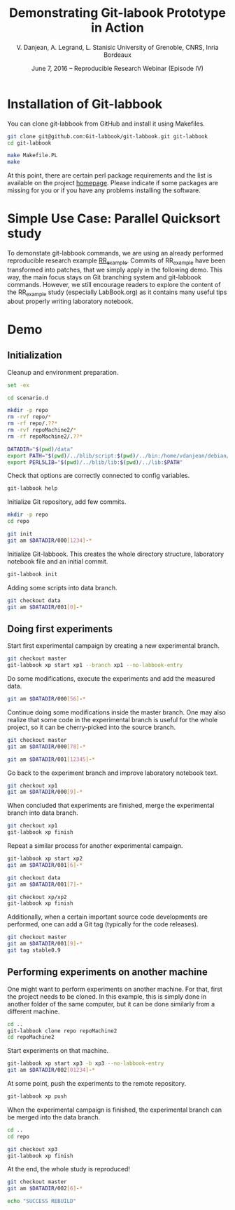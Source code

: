 #+TITLE: Demonstrating Git-labook Prototype in Action
#+AUTHOR:    V. Danjean, A. Legrand, L. Stanisic\newline University of Grenoble, CNRS, Inria Bordeaux
#+DATE: June 7, 2016 -- Reproducible Research Webinar (Episode IV)


* Installation of Git-labbook

  You can clone git-labbook from GitHub and install it using
  Makefiles.

#+begin_src sh :results none :session org-sh :dir /tmp/
git clone git@github.com:Git-labbook/git-labbook.git git-labbook
cd git-labbook

make Makefile.PL
make
#+end_src

  At this point, there are certain perl package requirements and the
  list is available on the project [[https://github.com/Git-labbook/git-labbook][homepage]]. Please indicate if some
  packages are missing for you or if you have any problems installing
  the software.
  
* Simple Use Case: Parallel Quicksort study

  To demonstate git-labbook commands, we are using an already
  performed reproducible research example [[https://github.com/stanisic/RR_example][RR_example]]. Commits of
  RR_example have been transformed into patches, that we simply apply
  in the following demo. This way, the main focus stays on Git
  branching system and git-labbook commands. However, we still
  encourage readers to explore the content of the RR_example study
  (especially LabBook.org) as it contains many useful tips about
  properly writing laboratory notebook.

* Demo
** Initialization

  Cleanup and environment preparation.

#+begin_src sh :results output :session org-sh
set -ex

cd scenario.d 

mkdir -p repo
rm -rvf repo/* 
rm -rf repo/.??* 
rm -rvf repoMachine2/*
rm -rf repoMachine2/.??*

DATADIR="$(pwd)/data"
export PATH="$(pwd)/../blib/script:$(pwd)/../bin:/home/vdanjean/debian/mainteneur/org-merge-driver/upstream/org-merge-driver/build/src:$PATH"
export PERL5LIB="$(pwd)/../blib/lib:$(pwd)/../lib:$PATH"
#+end_src

  Check that options are correctly connected to config variables.

#+begin_src sh :results output :session org-sh
git-labbook help
#+end_src

  Initialize Git repository, add few commits.

#+begin_src sh :results output :session org-sh
mkdir -p repo
cd repo

git init
git am $DATADIR/000[1234]-*
#+end_src

  Initialize Git-labbook. This creates the whole directory structure,
  laboratory notebook file and an initial commit.

#+begin_src sh :results output :session org-sh
git-labbook init
#+end_src

  Adding some scripts into data branch.

#+begin_src sh :results output :session org-sh
git checkout data
git am $DATADIR/001[0]-*
#+end_src

** Doing first experiments

   Start first experimental campaign by creating a new experimental
   branch.

#+begin_src sh :results output :session org-sh
git checkout master
git-labbook xp start xp1 --branch xp1 --no-labbook-entry
#+end_src

   Do some modifications, execute the experiments and add the measured
   data.

#+begin_src sh :results output :session org-sh
git am $DATADIR/000[56]-*
#+end_src

   Continue doing some modifications inside the master branch. One may
   also realize that some code in the experimental branch is useful
   for the whole project, so it can be cherry-picked into the source
   branch.
   
#+begin_src sh :results output :session org-sh
git checkout master
git am $DATADIR/000[78]-*

git am $DATADIR/001[12345]-*
#+end_src

   Go back to the experiment branch and improve laboratory notebook
   text.

#+begin_src sh :results output :session org-sh
git checkout xp1
git am $DATADIR/000[9]-*
#+end_src

   When concluded that experiments are finished, merge the
   experimental branch into data branch.

#+begin_src sh :results output :session org-sh
git checkout xp1
git-labbook xp finish
#+end_src

   Repeat a similar process for another experimental campaign.

#+begin_src sh :results output :session org-sh
git-labbook xp start xp2
git am $DATADIR/001[6]-*

git checkout data
git am $DATADIR/001[7]-*

git checkout xp/xp2
git-labbook xp finish
#+end_src

   Additionally, when a certain important source code developments are
   performed, one can add a Git tag (typically for the code releases).

#+begin_src sh :results output :session org-sh
git checkout master
git am $DATADIR/001[9]-*
git tag stable0.9
#+end_src

** Performing experiments on another machine

   One might want to perform experiments on another machine. For that,
   first the project needs to be cloned. In this example, this is
   simply done in another folder of the same computer, but it can be
   done similarly from a different machine.

#+begin_src sh :results output :session org-sh
cd ..
git-labbook clone repo repoMachine2
cd repoMachine2
#+end_src

   Start experiments on that machine.

#+begin_src sh :results output :session org-sh
git-labbook xp start xp3 -b xp3 --no-labbook-entry
git am $DATADIR/002[01234]-*
#+end_src

   At some point, push the experiments to the remote repository.

#+begin_src sh :results output :session org-sh
git-labbook xp push
#+end_src

   When the experimental campaign is finished, the experimental branch
   can be merged into the data branch.

#+begin_src sh :results output :session org-sh
cd ..
cd repo

git checkout xp3
git-labbook xp finish
#+end_src

   At the end, the whole study is reproduced!

#+begin_src sh :results output :session org-sh
git checkout master
git am $DATADIR/002[6]-*

echo "SUCCESS REBUILD"
#+end_src


